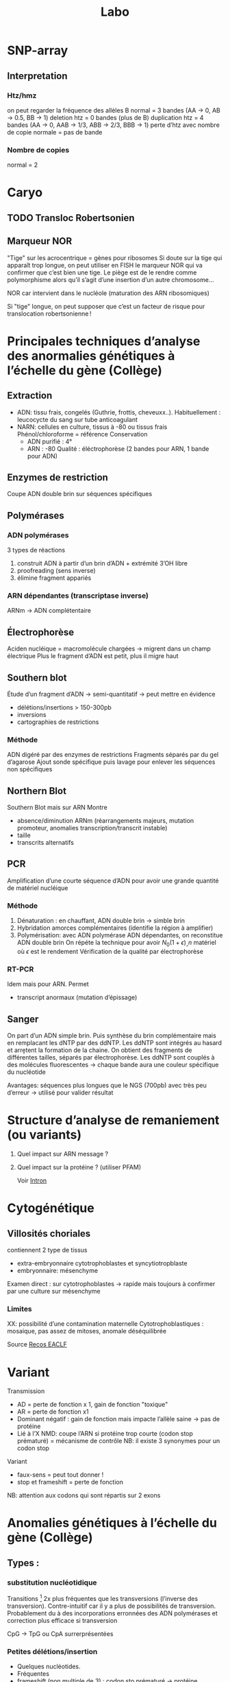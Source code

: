 #+title: Labo
* SNP-array
** Interpretation
*** Htz/hmz
on peut regarder la fréquence des allèles B
normal = 3 bandes (AA -> 0, AB -> 0.5, BB -> 1)
deletion htz = 0 bandes (plus de B)
duplication htz = 4 bandes (AA -> 0, AAB -> 1/3, ABB -> 2/3, BBB -> 1)
perte d’htz avec nombre de copie normale = pas de bande
*** Nombre de copies
normal = 2
* Caryo
** TODO Transloc Robertsonien
** Marqueur NOR
"Tige" sur les acrocentrique = gènes pour ribosomes
Si doute sur la tige qui apparaît trop longue, on peut utiliser en FISH le marqueur NOR qui va confirmer que c’est bien une tige.
Le piège est de le rendre comme polymorphisme alors qu’il s’agit d’une insertion d’un autre chromosome...

NOR car intervient dans le nucléole (maturation des ARN ribosomiques)

Si "tige" longue, on peut supposer que c’est un facteur de risque pour translocation robertsonienne !
* Principales techniques d’analyse des anormalies génétiques à l’échelle du gène (Collège)
** Extraction
- ADN: tissu frais, congelés (Guthrie, frottis, cheveuxx..). Habituellement : leucocycte du sang sur tube anticoagulant
- NARN: cellules en culture, tissus à -80 ou tissus frais
  Phénol/chloroforme = référence
  Conservation
  - ADN purifié : 4°
  - ARN : -80
    Qualité : éléctrophorèse (2 bandes pour ARN, 1 bande pour ADN)
** Enzymes de restriction
Coupe ADN double brin sur séquences spécifiques
** Polymérases
*** ADN polymérases
3 types de réactions
1. construit ADN à partir d’un brin d’ADN +  extrémité 3’OH libre
2. proofreading (sens inverse)
3. élimine fragment appariés
*** ARN dépendantes (transcriptase inverse)
ARNm -> ADN complétentaire
** Électrophorèse
Aciden nucléique = macromolécule chargées -> migrent dans un champ électrique
Plus le fragment d’ADN est petit, plus il migre haut
** Southern blot
Étude d’un fragment d’ADN -> semi-quantitatif -> peut mettre en évidence
- délétions/insertions > 150-300pb
- inversions
- cartographies de restrictions
*** Méthode
ADN digéré par des enzymes de restrictions
Fragments séparés par du gel d’agarose
Ajout sonde spécifique puis lavage pour enlever les séquences non spécifiques
** Northern Blot
Southern Blot mais sur ARN
Montre
- absence/diminution ARNm (réarrangements majeurs, mutation promoteur, anomalies transcription/transcrit instable)
- taille
- transcrits alternatifs
** PCR
Amplification d’une courte séquence d’ADN pour avoir une grande quantité de matériel nucléique
[[file:img/pcr.png]]
*** Méthode
1. Dénaturation : en chauffant, ADN double brin -> simble brin
2. Hybridation amorces complémentaires (identifie la région à amplifier)
3. Polymérisation: avec ADN polymérase ADN dépendantes, on reconstitue ADN double brin
   On répéte la technique pour avoir $N_0 (1+\epsilon)˰n$ matériel où $\epsilon$ est le rendement
   Vérification de la qualité par électrophorèse
*** RT-PCR
Idem mais pour ARN. Permet
- transcript anormaux (mutation d’épissage)
** Sanger

[[file:img/sanger.png]]
On part d’un ADN simple brin. Puis synthèse du brin complémentaire mais en remplacant les dNTP par des ddNTP.
Les ddNTP sont intégrés au hasard et arrḙtent la formation de la chaine.
On obtient des fragments de différentes tailles, séparés par électrophorèse.
Les ddNTP sont couplés à des molécules fluorescentes -> chaque bande aura une couleur spécifique du nucléotide

Avantages: séquences plus longues que le NGS (700pb) avec très peu d’erreur
-> utilisé pour valider résultat
* Structure d’analyse de remaniement (ou variants)
1. Quel impact sur ARN message ?
2. Quel impact sur la protéine ? (utiliser PFAM)

   Voir [[file:bio.org::*Intron][Intron]]
* Cytogénétique
** Villosités choriales
contiennent 2 type de tissus
- extra-embryonnaire cytotrophoblastes et syncytiotropblaste
- embryonnaire: mésenchyme
Examen direct : sur cytotrophoblastes -> rapide mais toujours à confirmer par une culture sur mésenchyme
*** Limites
XX: possibilité d’une contamination maternelle
Cytotrophoblastiques : mosaique, pas assez de mitoses, anomale déséquilibrée

Source [[http://www.eaclf.org/docs/GBPcyto/Arbre-caryoVC.pdf][Recos EACLF]]
* Variant
Transmission
- AD = perte de fonction x 1, gain de fonction "toxique"
- AR = perte de fonction x1
- Dominant négatif : gain de fonction mais impacte l’allèle saine -> pas de protéine
- Lié à l’X
  NMD: coupe l’ARN si protéine trop courte (codon stop prématuré) = mécanisme de contrôle
  NB: il existe 3 synonymes pour un codon stop

Variant
- faux-sens = peut tout donner !
- stop et frameshift = perte de fonction

NB: attention aux codons qui sont répartis sur 2 exons
* Anomalies génétiques à l’échelle du gène (Collège)
** Types :
*** substitution nucléotidique
Transitions [fn:1] 2x plus fréquentes que les transversions (l’inverse des transversion). Contre-intuitif car il y a plus de possibilités de transversion.
  Probablement du à des incorporations erronnées des ADN polymérases et correction plus efficace si transversion

  CpG -> TpG ou CpA surrerprésentées
*** Petites délétions/insertion
- Quelques nucléotides.
- Fréquentes
- frameshift (non multiple de 3) : codon sto prématuré -> protéine tronquée, la plupart du temps non foncitonnelle
- sur de courtes répétitions en tandem, probablement par slippages de l’ADN polymérase
*** Grandes délétion/duplications/inversion
Du à
- Répétitions en tandemde 1 à 4 nuclétodie = hotspot de dérapage réplication-> courtes indel
- Low Copy Repeats = dispersées ou dupliquées en tandem
  - sur le même bras chromosomique et très similaire -> mésappariement possible par NAHR, échange cromatide soeurs ou intrachromatidienne. Voir [[*NAHR (recombinaison homologue non alléliques)][NAHR (recombinaison homologue non alléliques)]]
*** Expansion de triplet
- Neurodégénératif surtout : Xfra, Steinert, Huntington
- Avec les générations : de plus en plus précoce et clinique augment en gravité (=anticipation)
-  si > 50 répétition, probablement structure anormales (épinges à chevexu, triple hélice) -> perturbe réplication, favorie dérapage
*** Rares
**** Séquences répétées dispersées :
- courtes (300bp)= Alu (apparetenet SINE = short interspede elements)
- longue 3-7bk (LINE = long interspede elements)
Vont être introductie après la rétrotrnascription d’ARN
Rares mais décrits l’exon/intron
**** Conversion géniques
Régions homoligues proches : transert (unilatéral !) des changements nucléotidiques dans gène receveur
Ex: /CYP21A2/ recoit du pseudogènes /CYP21AP/ des variants perte de fonction -> 25% des cas de déficiton en 21-hydroxylase (hyperplasie congénitale des surrénale)
NB: les 75% % croissing-over inégaux, échanges entre chromatides soeurs
*** Réarragements chromosomiques
- délétion région (phénotype des gènes contigus)
- Point de cassure dans le gène (très rare)
- disomie uniparentale : si empreinte, ou révèle patho récessive
*** Mosaïques
De novo : 33% des Duchenne, hémophile, 50% des NF1, 90% pour achondroplasie

[[file:img/mosaique1.png]]

[[file:img/mosaique2.png]]
** Conséquences
[[file:img/mutation.png]]
*** Perte de fonction
Alléle
- amorphe/muls = 0 expression de la protéine, ou protéine totalement inactive
- hypomorphie  = expression partielle ou protéine partiellement inactive
Retrouvé dans les maladies récessive ou dominantes avec haplo-insuffisance (ex: hypercholéstérolémie familiale : htz = moins sévère que hmz)
**** Affecte la régulation
En cis :
- promoteur : altère un site consensus de liaisons à un facteur de transcription, diminue expression du gène, modifie la structure du promoteur
- enhancers, silencers : fix facteurs de transcription et activite/inhibe transcription
- effet de position : le ène est séparé de ses régulateurs ou placé près d’autre rélugateurs (ex: transloc)
- deletion des Locus Control Region: grande taille, effet très loin (ex: deletion pour β-thalassémie)
En trans: gènes codants facteurs de trnascription. Le plus souvent létal. Ex : /MECP2/ (sd de Rett) : abolition de la régulation négative
**** Épissage
Voir [[file:bio.org::*Intron][la liste des possibilités]]
exX mutation signal de polyadénylation de /HBA2/ (code α2globine) pour α-thalasémie
**** Traduction
- Non-sens, frameshift, codon d’initiation de la traduction -> pas de protéine ou activité fonctionnelle nulle/très réduite en général
  - conséquence possibe : dégradation ARNm par NMD
- faux-sens : peut affecter la stabilité, adressage intracellulaire, maturation de la protéine, son assemblage, interfaction avec ligand/protéine
-  synonyme : déléter dans une minorité (altération épissage)

  NB: défiit G6PD : que des faux sens car la perte totale de fonction est létale
-  mutation des gones  de la chromatine: ex /EZH2/ dans
 [[file:maladies.org::*Syndrome de Weaver][Syndrome de Weaver]]
*** Gain de fonction
- effet dominant négatif: ex de l’ostégénose impartafte : mutation htz a un effet plus délétère qu’une perte totale de fonction car empèche association de la sous-unité raccourcie aux chaînes normales
- mutation faux-sens p.Met358Arg (/Pttsburg/) sur α1-antitrypsine -> devient un inhibiteur des facteur de coagulation -> sd hémorragique
- surexpression: exceptionne en constit (ex: Charcot-Marie-Totthe 1: myélinogenèse anormale), fréquente en oco somatique
- Modification des propriété fonctionnelles
  Ex: affinité à l’oxygène diminuée pour l’hémoglobine
*** Gain et perte = phénotpe différente
- Ex: /RET/: perte = Hirschprung, gain de fonction = cancer familiaux médullaire de la thyro̤¨,de
** Diversité
- unique : modification fonctionnelle très prècise (protéien, expression du gènes -> drépanocytose, achondroplasie, Huntington, Steinert)
- prépondérante : point chaud (hémophiliae A, AMS), effet fondateur (thalassémie)
- hétérogènes
** Interprétation des variants:
- ségrégation : de novo ou coségrégation = en faveur
- fréquent chez non atteints
- effet sur proténie : région/domaine essentiel (polarité/charge acide amine, encombrement stérique) -> score bioinfo
- conservation interespèces
- expérience : étude gènes et trnascrite, étude /in vitro/ sur des cellules, /in vivo/
* Nouveaux syndromes microdéletionnels
- souvent hérité parent asympto
- facteur suscepbtibilité/prédisposition aux troubles neurodev
- PIEV
** 16p11.2i
*** del BP4 et BP5 = typique
590kb
**** Clinique
- Difficulté aprentissage ou DI légère, retard langage /develop
- épilepsie, dyskinéie déclenché par le mouvement (début 6-15A)
- Troubles du comportement : TSA, psy
- malfo de Chiari, ectopie amygdale cérébelleuse
- FR obésité
- macrocéphalie fréquente
- scoliose
- risque malfo cardiaque
**** Labo
- de novo 80%
- gènes /PRRT2/, /KCDT13/, /TBX6/
- varabilité phénotypiuqe
**** dup BP4 BP5
  phénotype en miroir
  - di
  - troubles psy : schizo, comportement
  - microcéphalie,
  - faible poids
  - épilepsie
  parents asympto
*** microdel BP2 et BP3 = atypique
220kb
- Retard de develop
- Hyperactivité
- Épilepsie
- Obésite précoce
40% de novo
Du réciproque : status encore incertaine
** 15q11.2q13 (hors PraderWilli)
*** microdel 15q11.2 BP1 BP2
- 500kb
- le plus souvent hérité
- faible pénétrance
- gènes : /TUBGCP5/, /CYFIP1/, /NIPA1/, /NIPA2/
**** Clinique
Retard de dev, moteur, langage
Hyperactivité
Trouble attention, TSA
+/- épi
*** micro del 15q13.3
- Gène /CHRNA7/
- 2Mb le plus souvente
- héritée 85%
**** Clinique
- DI
- retard langage,
- trouble comporteement, hyperactivité
- TSA
- épi
- shizo
- hypotonie
- rarement cardiopathie
**** Dup réciproque
  status incertaine
** 22q11.2
LCR -> déliminte région proximale centrale distale
*** Centrale
- /CRKL/
***** Clinique
- retard croissance
- retard dev, langage
- dysmorphie faciale
- malfo génito-uriaine, cardiaque
- trouble psy
*** Distance type 1
Clinique
- retard croissance
- retard dev, langage
- dysmorphie faciale
- malfo cardiaque
  Risque préma et complication obstétricale !

*** Distance type 3
- SMARC1B

Clinique
  - Risque rhabdomosacrome
  - retard dev/DI
  - microcéphalie
  - malfo cardiaque

* Remaniement subtélomériques
- Région de transition avant répétition télomériques
- Complexe et variable
- Séquences répétées + uniques
- Taille variable entre les chr et individus
** Fonction
- Non indispensable pour viabilité ou ségrég
- Réservoir de ènes ?
- Barrière contre effet de position télomérique (diffusion hétérochromatine)
** Microdel
Mécanismes: aléatoire
Y penser si
- DI
- histoire familiale DI
- retard de croissance
- dysmorphie faciale
- malfo
Diag sur FISH, MLPA, ACPA
- gain et perte terminale en ACPA -> y penser et FISH + caryo parent pour transloc équilbrée

** Syndromes
- [[file:maladies.org::*Syndrome de Wolf-Hirschhorn][Syndrome de Wolf-Hirschhorn]]
- [[file:maladies.org::*Syndrome du cri du chat][Syndrome du cri du chat]]
- [[file:maladies.org::*Deletion 1qter][Deletion 1qter]]
- [[file:maladies.org::*Monosomie 1p36][Monosomie 1p36]]
- [[file:maladies.org::*Syndrome Kleefstra/Deletion 9qter][Syndrome Kleefstra/Deletion 9qter]]
- [[file:maladies.org::*Délétion 2qter][Délétion 2qter]]
* Réarrangements génomiques
Duplication, deletion, insertion, inversion, translocation
micro si < 5Mb

2 types
- Récurrents = taille et position identiques chez patients avec même syndromes
- Non-récurrents = variable mais région commune entre tous les remaniements


Dans les cellules germinales (méiose) -> constit
Dans les cellules somatique (mitose/mosaïque) -> cancer
** Mécanismes principaux
*** NAHR (recombinaison homologue non alléliques)
- Principale mécanisme pour réarragement récurrents
- Recombinaison homologue = physiologique, sert à réparer les cassures doubles brins de l’ADN
appariement strict
- Si mauvaise matrice de réparation, se fait alors de manière non allélique
- Pendant méiose ou mitoses
**** Favorisé par
- structures qui génères spontanément des cassures (palindromes)
- surtout les LCR (low copy repeat)  = 1-400kb avec forte homologie (>90%)
  - forte concentration dans péricentromère, subtélomère
  - 20% géne

**** Peut arriver
- entre 2 chromomosem
- sur un même chromosome : entre les 2 bras ou sur le même bras
[[file:img/nahr.png]]
  (chromatide soeur)
**** Sens
Si LCR même sense : Deletion/dup
Sinon : inversion (180% et s’insère à la même place): souvent bénin mais facteur favorisant pour microdel/dup dans la descendance (ex: sd de Willams-Burren)
**** Hotspot
péricentromérique de centairs chromosomes
*** NHEJ (raccordemente d’extrémités non homologues)
- Réparer cassures doubles brins, prédominant chez les mammifères
- Ici actif tout au long du cycle cellulaire
- Pas d’homologie nécessaire ici ! mécanisme biochimique
- Réarrangement non récurrents

  Impliqué dans les recombinaisons physiologique (immunité)
  Patho: cancer
*** État final :
- réparation
- ou séquence "cicatrice" suite modification oligonucléotide
  - délétion
  - insertion
  - MMEJ (microhomology-mediated end joining)
(Erreurs d’autant plus fréquentes qu’il y a des micro-homologie)
*** Réplication
- FoSTeS (fork stalling and template switching) ou MMBBIR (microhomology-mediated break-induced replication)
- Non lié à la réparation !
- Réarrangement non récurrent complexes
- Impliqué : sd de Pelizaeus-Merzbacher
*** Fostes
Fourche de répilcation parfois arrêtés par des structures particulières (ex: lésions sur ADN, collision avec complexe de transcription)
-> si passe outre, cassure brin
Normalement corrigé par NH mais peut être perturbé par micro-homologie -> nouvelle fourche de réplication
*** MMBIR
Idem mais déclenché par cassure double brin sur la fource, (du à une cassure simple )

** favorisé par
- structures secondaires augmentant la fréquence des cassures adn
- Séquences avec forte homologies (LCR, Alu)
- Stress cellulaire
 position dans le noyau (territoire chromosomique)
* Microremaniements génomiques
Classique : définition initiale clinique
- Miller-Dieker
- [[file:maladies.org::*Syndrome de Wolf-Hirschhorn][Syndrome de Wolf-Hirschhorn]]
- [[file:maladies.org::*Microdélétion 22q11.2][Microdélétion 22q11.2]]
- [[file:maladies.org::*Syndrome de Smith-Magenis][Syndrome de Smith-Magenis]]
- [[file:maladies.org::*Syndrome de Prader-Willi][Syndrome de Prader-Willi]]
- [[file:maladies.org::*Syndrome de Williams-Burren][Syndrome de Williams-Burren]]
- [[file:maladies.org::*Syndrome du cri du chat][Syndrome du cri du chat]]

Définition d’abord génétiques
- Potock-Lupski
Si del, sera hétérozygote
Si dup, sera hétérozygote

** Région 17p12
Contient /PMP22/ (code myéline périph)
Encadré par 2 LCR -> délétion/insertion par NAHR

Neuropathies périphérique démyélinisantes par effet dosage géniques
- [[file:maladies.org::*Charcot-Marie Tooth 1A][Charcot-Marie Tooth 1A]]
- [[file:maladies.org::*Neuropathie héréditaire sensible à la pression][Neuropathie héréditaire sensible à la pression]]

** Région 17p11.2
3 LCR avec /RAI1/ (facteur de transcription pour message ARN -ADN -> multiples fonction [neuro, os, métabolisme, rythme circadien])
NAHR -> délétion/duplication
[[file:maladies.org::*Syndrome de Smith-Magenis][Syndrome de Smith-Magenis]]
Surexpression :[[file:maladies.org::*Syndrome de Potocki-Lupski][Syndrome de Potocki-Lupski]]
** Région 7q11.23
Délétion : [[file:maladies.org::*Syndrome de Williams-Burren][Syndrome de Williams-Burren]]
Dup [[file:maladies.org::*Microduplication 7q11.23][Microduplication 7q11.23]]

* Footnotes

[fn:1] C<->T ou A <-> G
